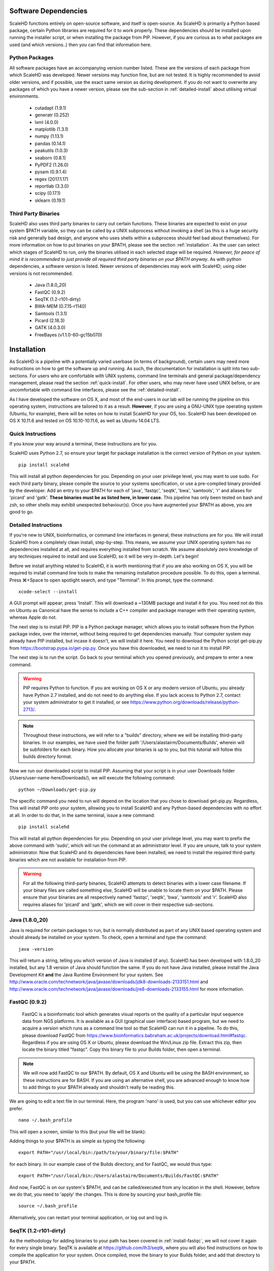 .. _sect_reqpack:

Software Dependencies
================================

ScaleHD functions entirely on open-source software, and itself is open-source. As ScaleHD is primarily a Python based package, certain Python libraries are required for it to work properly. These dependencies should be installed upon running the installer script, or when installing the package from PIP. However, if you are curious as to what packages are used (and which versions..) then you can find that information here.

Python Packages
~~~~~~~~~~~~~~~

All software packages have an accompanying version number listed. These are the versions of each package from which ScaleHD was developed. Newer versions may function fine, but are not tested. It is highly recommended to avoid older versions, and if possible, use the exact same version as during development. If you do not want to overwrite any packages of which you have a newer version, please see the sub-section in :ref:`detailed-install` about utilising virtual environments.

 * cutadapt (1.9.1)
 * generatr (0.252)
 * lxml (4.0.0)
 * matplotlib (1.3.1)
 * numpy (1.13.1)
 * pandas (0.14.1)
 * peakutils (1.0.3)
 * seaborn (0.8.1)
 * PyPDF2 (1.26.0)
 * pysam (0.9.1.4)
 * regex (2017.1.17)
 * reportlab (3.3.0)
 * scipy (0.17.1)
 * sklearn (0.19.1)

Third Party Binaries
~~~~~~~~~~~~~~~~~~~~

ScaleHD also uses third party binaries to carry out certain functions. These binaries are expected to exist on your system $PATH variable, so they can be called by a UNIX subprocess without invoking a shell (as this is a huge security risk and generally bad design, and anyone who uses shells within a subprocess should feel bad about themselves). For more information on how to put binaries on your $PATH, please see the section :ref:`installation`. As the user can select which stages of ScaleHD to run, only the binaries utilised in each selected stage will be required. *However, for peace of mind it is recommended to just provide all required third party binaries on your $PATH anyway*. As with python dependencies, a software version is listed. Newer versions of dependencies may work with ScaleHD; using older versions is not recommended.

 * Java (1.8.0_20)
 * FastQC (0.9.2)
 * SeqTK (1.2-r101-dirty)
 * BWA-MEM (0.7.15-r1140)
 * Samtools (1.3.1)
 * Picard (2.18.3)
 * GATK (4.0.3.0)
 * FreeBayes (v1.1.0-60-gc15b070)

.. _installation:

Installation
============

As ScaleHD is a pipeline with a potentially varied userbase (in terms of background), certain users may need more instructions on how to get the software up and running. As such, the documentation for installation is split into two sub-sections. For users who are comfortable with UNIX systems, command line terminals and general package/dependency management, please read the section :ref:`quick-install`. For other users, who may never have used UNIX before, or are uncomfortable with command line interfaces, please see the :ref:`detailed-install`.

As I have developed the software on OS X, and most of the end-users in our lab will be running the pipeline on this operating system, instructions are tailored to it as a result. **However**, if you are using a GNU-UNIX type operating system (Ubuntu, for example), there will be notes on how to install ScaleHD for your OS, too. ScaleHD has been developed on OS X 10.11.6 and tested on OS 10.10-10.11.6, as well as Ubuntu 14.04 LTS.

.. _quick-install:

Quick Instructions 
~~~~~~~~~~~~~~~~~~

If you know your way around a terminal, these instructions are for you.

ScaleHD uses Python 2.7, so ensure your target for package installation is the correct version of Python on your system.

::

  pip install scalehd

This will install all python dependencies for you. Depending on your user privilege level, you may want to use sudo. For each third party binary, please compile the source to your systems specification, or use a pre-compiled binary provided by the developer. Add an entry to your $PATH for each of 'java', 'fastqc', 'seqtk', 'bwa', 'samtools', 'r' and aliases for 'picard' and 'gatk'. **These binaries must be as listed here, in lower case.** This pipeline has only been tested on bash and zsh, so other shells may exhibit unexpected behaviour(s). Once you have augmented your $PATH as above, you are good to go.

.. _detailed-install:

Detailed Instructions 
~~~~~~~~~~~~~~~~~~~~~

If you're new to UNIX, bioinformatics, or command line interfaces in general, these instructions are for you. We will install ScaleHD from a completely clean install, step-by-step. This means, we assume your UNIX operating system has no dependencies installed at all, and requires everything installed from scratch. We assume absolutely zero knowledge of any techniques required to install and use ScaleHD, so it will be very in-depth. Let's begin!

Before we install anything related to ScaleHD, it is worth mentioning that if you are also working on OS X, you will be required to install command line tools to make the remaining installation procedure possible. To do this, open a terminal. Press ⌘+Space to open spotlight search, and type "Terminal". In this prompt, type the command:

::

  xcode-select --install

A GUI prompt will appear; press 'Install'. This will download a ~130MB package and install it for you. You need not do this on Ubuntu as Canonical have the sense to include a C++ compiler and package manager with their operating system, whereas Apple do not.

The next step is to install PIP. PIP is a Python package manager, which allows you to install software from the Python package index, over the internet, without being required to get dependencies manually. Your computer system may already have PIP installed, but incase it doesn't, we will install it here. You need to download the Python script get-pip.py from https://bootstrap.pypa.io/get-pip.py. Once you have this downloaded, we need to run it to install PIP.

The next step is to run the script. Go back to your terminal which you opened previously, and prepare to enter a new command.

.. warning::
    PIP requires Python to function. If you are working on OS X or any modern version of Ubuntu, you already have Python 2.7 installed, and do not need to do anything else. If you lack access to Python 2.7, contact your system administrator to get it installed, or see https://www.python.org/downloads/release/python-2713/.

.. note::
    Throughout these instructions, we will refer to a "builds" directory, where we will be installing third-party binaries. In our examples, we have used the folder path '/Users/alastairm/Documents/Builds', wherein will be subfolders for each binary. How you allocate your binaries is up to you, but this tutorial will follow this builds directory format.

.. image:: img/install-term.png

Now we run our downloaded script to install PIP. Assuming that your script is in your user Downloads folder (/Users/user-name-here/Downloads/), we will execute the following command:

::

  python ~/Downloads/get-pip.py

The specific command you need to run will depend on the location that you chose to download get-pip.py. Regardless, This will install PIP onto your system, allowing you to install ScaleHD and any Python-based dependencies with no effort at all. In order to do that, in the same terminal, issue a new command:

::

  pip install scalehd

This will install all python dependencies for you. Depending on your user privilege level, you may want to prefix the above command with 'sudo', which will run the command at an administrator level. If you are unsure, talk to your system administrator. Now that ScaleHD and its dependencies have been installed, we need to install the required third-party binaries which are not available for installation from PIP.

.. warning::
    For all the following third-party binaries, ScaleHD attempts to detect binaries with a lower case filename. If your binary files are called something else, ScaleHD will be unable to locate them on your $PATH. Please ensure that your binaries are all respectively named 'fastqc', 'seqtk', 'bwa', 'samtools' and 'r'. ScaleHD also requires aliases for 'picard' and 'gatk', which we will cover in their respective sub-sections.

Java (1.8.0_20)
~~~~~~~~~~~~~~~

Java is required for certain packages to run, but is normally distributed as part of any UNIX based operating system and should already be installed on your system. To check, open a terminal and type the command:

::

  java -version

This will return a string, telling you which version of Java is installed (if any). ScaleHD has been developed with 1.8.0_20 installed, but any 1.8 version of Java should function the same. If you do not have Java installed, please install the Java Development Kit **and** the Java Runtime Environment for your system. See http://www.oracle.com/technetwork/java/javase/downloads/jdk8-downloads-2133151.html and http://www.oracle.com/technetwork/java/javase/downloads/jre8-downloads-2133155.html for more information.

FastQC (0.9.2)
~~~~~~~~~~~~~~

.. _install-fastqc:

    FastQC is a bioinformatic tool which generates visual reports on the quality of a particular input sequence data from NGS platforms. It is available as a GUI (graphical user interface) based program, but we need to acquire a version which runs as a command line tool so that ScaleHD can run it in a pipeline. To do this, please download FastQC from https://www.bioinformatics.babraham.ac.uk/projects/download.html#fastqc. Regardless if you are using OS X or Ubuntu, please download the Win/Linux zip file. Extract this zip, then locate the binary titled "fastqc". Copy this binary file to your Builds folder, then open a terminal.

.. note::
    We will now add FastQC to our $PATH. By default, OS X and Ubuntu will be using the BASH environment, so these instructions are for BASH. If you are using an alternative shell, you are advanced enough to know how to add things to your $PATH already and shouldn't really be reading this.

We are going to edit a text file in our terminal. Here, the program 'nano' is used, but you can use whichever editor you prefer.

::

  nano ~/.bash_profile

This will open a screen, similar to this (but your file will be blank):

.. image:: img/edit-bashprofile.png

Adding things to your $PATH is as simple as typing the following:

::

  export PATH="/usr/local/bin:/path/to/your/binary/file:$PATH"

for each binary. In our example case of the Builds directory, and for FastQC, we would thus type:

::

  export PATH="/usr/local/bin:/Users/alastairm/Documents/Builds/FastQC:$PATH"

And now, FastQC is on our system's $PATH, and can be called/executed from any location in the shell. However, before we do that, you need to 'apply' the changes. This is done by sourcing your bash_profile file:

::

  source ~/.bash_profile

Alternatively, you can restart your terminal application, or log out and log in.

SeqTK (1.2-r101-dirty)
~~~~~~~~~~~~~~~~~~~~~~

As the methodology for adding binaries to your path has been covered in :ref:`install-fastqc`, we will not cover it again for every single binary. SeqTK is available at https://github.com/lh3/seqtk, where you will also find instructions on how to compile the application for your system. Once compiled, move the binary to your Builds folder, and add that directory to your $PATH.

BWA-MEM (0.7.15-r1140)
~~~~~~~~~~~~~~~~~~~~~~

Burrows-Wheeler Aligner is available from http://bio-bwa.sourceforge.net/. Extract the downloaded tarball, then move into that directory:

::

  tar -zxvf ~/Downloads/bwa-whatever.tar.bz2
  cd ~/Downloads/bwa-whatever/

Inside this directory, we will compile the source code into the binary executable:

::

  ./configure
  make
  make install

This is the standard trio of commands to configure a source for your system, make the binary, and install the binary. A file, 'bwa', will appear in the current directory after successful compilation. Move this binary to your Builds folder, and add that directory to your $PATH.

Samtools (1.3.1)
~~~~~~~~~~~~~~~~

Samtools is available from http://samtools.sourceforge.net/. Installation is identical to that of BWA-MEM. Extract the downloaded tarball, and move into the newly extracted directory. Configure, make and make install. Copy the new samtools binary to your Builds directory, and add it to your $PATH.

Picard (2.18.3)
~~~~~~~~~~~~~~~~

Picard can be downloaded from https://broadinstitute.github.io/picard/.

.. warning::
    Depending on which shell environment your operating system uses as default (or whichever shell you have chose to use), aliases may not be correctly read from your user profile by the bourne shell, which is the environment utilised by python's subprocess module. In order to account for this, modifications to how ScaleHD interacts with Picard were made as of version 0.31.

Previously, ScaleHD interacted with Picard via a user-generated bash alias. However, throughout more robust testing of different environments, we encountered certain combinations of operating systems and shell environments being unable to successfully get the required information for aliases to function. As such, we have changed (as of ScaleHD v0.31) how we interact with this program.

The user must create a unix script, which handles input arguments and launches the Picard JAR. An example script will look like the following:

::

  java -jar /Users/alastairm/Documents/Builds/Picard/picard.jar CreateSequenceDictionary REFERENCE=$1 OUTPUT=$2
  
As usual, replace the literal directory with your own Builds path. Save this as a file (with no extension) called 'picard'. Include this in the same folder as the Picard JAR, so that your ~/Builds/Picard folder looks like:

| Builds
| ├── Picard          
| │   ├── picard ##the binary script we just made
| │   ├── picard.jar ##the download jar archive

Then, make our script executable:

::

  chmod +x /Users/alastairm/Documents/Builds/Picard/picard
  
Once made executable, add the Picard folder to your $PATH. Picard is now set-up for ScaleHD.

  
GATK (4.0.3.0)
~~~~~~~~~~~~~~

GATK is also a Java archive, and not a UNIX binary. Download GATK from https://software.broadinstitute.org/gatk/download/ and copy it to your Builds directory. As with Picard, an alias is no longer suitable for ScaleHD to function with the software. However, we do not need to create our own executable script for GATK, as one is included with the download.

Move the 'gatk' script and the GATK jar archive into a GATK folder in your Builds path. Add that directory to your system $PATH, and gatk is now set-up for ScaleHD.

FreeBayes (v1.1.0-60-gc15b070)
~~~~~~~~~~~~~~~~~~~~~~~~~~~~~~

FreeBayes has also been included within the SNP calling module of ScaleHD. Throughout development and testing, we observed a stronger performance of amplicon flanking sequence SNP detection with freebayes, and as such, the output of this binary is treated with more prominance in ScaleHD. Freebayes is available on github at https://github.com/ekg/freebayes. The readme for that repository contains installation instructions, which consists of a standard make/make install. It is also available for download from Homebrew, for easier installation on OS X.

Once installed (assuming via Homebrew, or by installing to /usr/local/bin with 'sudo make install'), the binary will be on your $PATH and ready for use by ScaleHD.

Virtual Environments
~~~~~~~~~~~~~~~~~~~~

Virtual Environments allow a Python user to create a separate terminal environment, which is separate from the 'main' environment of the operating system, but acts in an identical manner. This allows you to create an environment for a specific purpose, e.g. installing specific versions of packages that you did not wish to overwrite in your 'main' environment. This is useful if you have certain Python packages installed for other projects, which require a different version than that of ScaleHD.

To read up on Virtual Environments, we recommend reading this tutorial: http://docs.python-guide.org/en/latest/dev/virtualenvs/.

Common Issues
~~~~~~~~~~~~~

When colleagues were testing the software, these were the most common issues encountered when installing and/or running ScaleHD. If you're having trouble installing ScaleHD, hopefully an answer to your issue will be here.

 * LibXML headers missing

For this issue, you are missing the libxml2-dev and libxslt-dev libraries from your system. These packages should be installed as part of lxml, which is included in the setup script for ScaleHD, and should have been installed automatically. However, you can check if you are missing this package by opening a terminal, launching the Python interpreter (run the command 'python'), and then trying the command 'import lxml'. If this fails, then you know the package did not install properly, for whatever reason. 

To remedy this, you can install lxml 'manually' from pip:

::

 STATIC_DEPS=true sudo pip install lxml

This command will require an internet connection, as it will download the sources for each developer library and build them for you, hopefully resolving any issues you have with lxml.

 * LibXML parsing error stack

As of the time of writing, there is no functionality within ScaleHD to check the structural integrity of your XML configuration files used, outside of the validity of provided attribute flags. If you have malformed XML, such as misplaced tags, ScaleHD will not launch and you will be greeted with a debug stack from lxml failing to parse invalid XML. Please check your XML and try running ScaleHD again.

 * SciPy stack errors

Sometimes the SciPy stack installs incorrectly from PIP, or fails quietly (i.e. the install failed, but claimed it was successful). If this is the case for you, we recommend installing the SciPy stack at a user level.

::

  pip install --user numpy scipy cython matplotlib

If this still refuses to work, you can look into installing these dependencies via Homebrew (see: https://brew.sh/).

::

  brew tap homebrew/science && brew install python numpy scipy matplotlib

